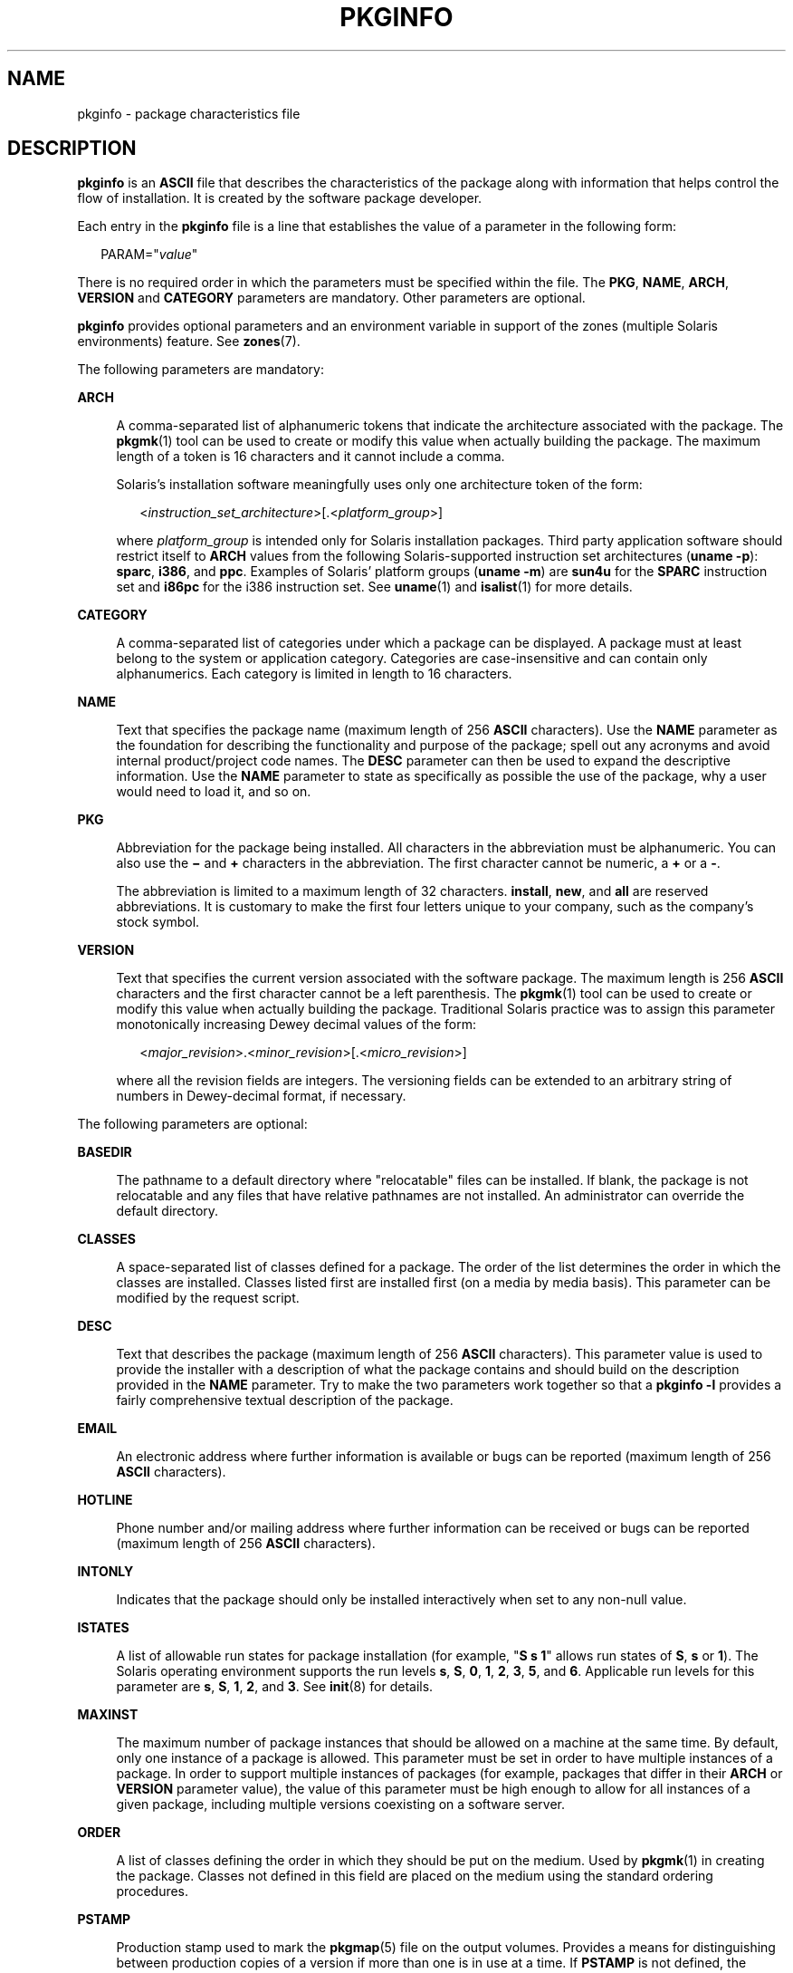'\" te
.\" Copyright 2017 Peter Tribble
.\" Copyright (c) 2003, Sun Microsystems, Inc. All Rights Reserved.
.\" Copyright 1989 AT&T
.\" The contents of this file are subject to the terms of the Common Development and Distribution License (the "License").  You may not use this file except in compliance with the License.
.\" You can obtain a copy of the license at usr/src/OPENSOLARIS.LICENSE or http://www.opensolaris.org/os/licensing.  See the License for the specific language governing permissions and limitations under the License.
.\" When distributing Covered Code, include this CDDL HEADER in each file and include the License file at usr/src/OPENSOLARIS.LICENSE.  If applicable, add the following below this CDDL HEADER, with the fields enclosed by brackets "[]" replaced with your own identifying information: Portions Copyright [yyyy] [name of copyright owner]
.TH PKGINFO 5 "Nov 26, 2017"
.SH NAME
pkginfo \- package characteristics file
.SH DESCRIPTION
.LP
\fBpkginfo\fR is an \fBASCII\fR file that describes the characteristics of the
package along with information that helps control the flow of installation. It
is created by the software package developer.
.sp
.LP
Each entry in the \fBpkginfo\fR file is a line that establishes the value of a
parameter in the following form:
.sp
.in +2
.nf
PARAM="\fIvalue\fR"
.fi
.in -2

.sp
.LP
There is no required order in which the parameters must be specified within the
file. The \fBPKG\fR, \fBNAME\fR, \fBARCH\fR, \fBVERSION\fR and \fBCATEGORY\fR
parameters are mandatory. Other parameters are optional.
.sp
.LP
\fBpkginfo\fR provides optional parameters and an environment variable in
support of the zones (multiple Solaris environments) feature. See
\fBzones\fR(7).
.sp
.LP
The following parameters are mandatory:
.sp
.ne 2
.na
\fB\fBARCH\fR\fR
.ad
.sp .6
.RS 4n
A comma-separated list of alphanumeric tokens that indicate the architecture
associated with the package. The \fBpkgmk\fR(1) tool can be used to create or
modify this value when actually building the package. The maximum length of a
token is 16 characters and it cannot include a comma.
.sp
Solaris's installation software meaningfully uses only one architecture token
of the form:
.sp
.in +2
.nf
<\fIinstruction_set_architecture\fR>[.<\fIplatform_group\fR>]
.fi
.in -2

where \fIplatform_group\fR is intended only for Solaris installation packages.
Third party application software should restrict itself to \fBARCH\fR values
from the following Solaris-supported instruction set architectures (\fBuname
-p\fR): \fBsparc\fR, \fBi386\fR, and \fBppc\fR. Examples of Solaris' platform
groups (\fBuname -m\fR) are \fBsun4u\fR for the \fBSPARC\fR instruction set and
\fBi86pc\fR for the i386 instruction set. See \fBuname\fR(1) and
\fBisalist\fR(1) for more details.
.RE

.sp
.ne 2
.na
\fB\fBCATEGORY\fR\fR
.ad
.sp .6
.RS 4n
A comma-separated list of categories under which a package can be displayed. A
package must at least belong to the system or application category. Categories
are case-insensitive and can contain only alphanumerics. Each category is
limited in length to 16 characters.
.RE

.sp
.ne 2
.na
\fB\fBNAME\fR\fR
.ad
.sp .6
.RS 4n
Text that specifies the package name (maximum length of 256 \fBASCII\fR
characters). Use the \fBNAME\fR parameter as the foundation for describing the
functionality and purpose of the package; spell out any acronyms and avoid
internal product/project code names. The \fBDESC\fR parameter can then be used
to expand the descriptive information. Use the \fBNAME\fR parameter to state as
specifically as possible the use of the package, why a user would need to load
it, and so on.
.RE

.sp
.ne 2
.na
\fB\fBPKG\fR\fR
.ad
.sp .6
.RS 4n
Abbreviation for the package being installed. All characters in the
abbreviation must be alphanumeric. You can also use the \fB\(mi\fR and \fB+\fR
characters in the abbreviation. The first character cannot be numeric, a
\fB+\fR or a \fB-\fR.
.sp
The abbreviation is limited to a maximum length of 32 characters.
\fBinstall\fR, \fBnew\fR, and \fBall\fR are reserved abbreviations. It is
customary to make the first four letters unique to your company, such as the
company's stock symbol.
.RE

.sp
.ne 2
.na
\fB\fBVERSION\fR\fR
.ad
.sp .6
.RS 4n
Text that specifies the current version associated with the software package.
The maximum length is 256 \fBASCII\fR characters and the first character cannot
be a left parenthesis. The \fBpkgmk\fR(1) tool can be used to create or modify
this value when actually building the package. Traditional Solaris
practice was to assign this parameter monotonically increasing Dewey decimal
values of the form:
.sp
.in +2
.nf
<\fImajor_revision\fR>.<\fIminor_revision\fR>[.<\fImicro_revision\fR>]
.fi
.in -2

where all the revision fields are integers. The versioning fields can be
extended to an arbitrary string of numbers in Dewey-decimal format, if
necessary.
.RE

.sp
.LP
The following parameters are optional:
.sp
.ne 2
.na
\fB\fBBASEDIR\fR\fR
.ad
.sp .6
.RS 4n
The pathname to a default directory where "relocatable" files can be installed.
If blank, the package is not relocatable and any files that have relative
pathnames are not installed. An administrator can override the default
directory.
.RE

.sp
.ne 2
.na
\fB\fBCLASSES\fR\fR
.ad
.sp .6
.RS 4n
A space-separated list of classes defined for a package. The order of the list
determines the order in which the classes are installed. Classes listed first
are installed first (on a media by media basis). This parameter can be modified
by the request script.
.RE

.sp
.ne 2
.na
\fB\fBDESC\fR\fR
.ad
.sp .6
.RS 4n
Text that describes the package (maximum length of 256 \fBASCII\fR characters).
This parameter value is used to provide the installer with a description of
what the package contains and should build on the description provided in the
\fBNAME\fR parameter. Try to make the two parameters work together so that a
\fBpkginfo\fR \fB-l\fR provides a fairly comprehensive textual description of
the package.
.RE

.sp
.ne 2
.na
\fB\fBEMAIL\fR\fR
.ad
.sp .6
.RS 4n
An electronic address where further information is available or bugs can be
reported (maximum length of 256 \fBASCII\fR characters).
.RE

.sp
.ne 2
.na
\fB\fBHOTLINE\fR\fR
.ad
.sp .6
.RS 4n
Phone number and/or mailing address where further information can be received
or bugs can be reported (maximum length of 256 \fBASCII\fR characters).
.RE

.sp
.ne 2
.na
\fB\fBINTONLY\fR\fR
.ad
.sp .6
.RS 4n
Indicates that the package should only be installed interactively when set to
any non-null value.
.RE

.sp
.ne 2
.na
\fB\fBISTATES\fR\fR
.ad
.sp .6
.RS 4n
A list of allowable run states for package installation (for example, "\fBS s
1\fR" allows run states of \fBS\fR, \fBs\fR or \fB1\fR). The Solaris operating
environment supports the run levels \fBs\fR, \fBS\fR, \fB0\fR, \fB1\fR,
\fB2\fR, \fB3\fR, \fB5\fR, and \fB6\fR. Applicable run levels for this
parameter are \fBs\fR, \fBS\fR, \fB1\fR, \fB2\fR, and \fB3\fR. See
\fBinit\fR(8) for details.
.RE

.sp
.ne 2
.na
\fB\fBMAXINST\fR\fR
.ad
.sp .6
.RS 4n
The maximum number of package instances that should be allowed on a machine at
the same time. By default, only one instance of a package is allowed. This
parameter must be set in order to have multiple instances of a package. In
order to support multiple instances of packages (for example, packages that
differ in their \fBARCH\fR or \fBVERSION\fR parameter value), the value of this
parameter must be high enough to allow for all instances of a given package,
including multiple versions coexisting on a software server.
.RE

.sp
.ne 2
.na
\fB\fBORDER\fR\fR
.ad
.sp .6
.RS 4n
A list of classes defining the order in which they should be put on the medium.
Used by \fBpkgmk\fR(1) in creating the package. Classes not defined in this
field are placed on the medium using the standard ordering procedures.
.RE

.sp
.ne 2
.na
\fB\fBPSTAMP\fR\fR
.ad
.sp .6
.RS 4n
Production stamp used to mark the \fBpkgmap\fR(5) file on the output volumes.
Provides a means for distinguishing between production copies of a version if
more than one is in use at a time. If \fBPSTAMP\fR is not defined, the default
is used. The default consists of the UNIX system machine name followed by the
string "\fIYYYYMMDDHHMMSS\fR" (year, month, date, hour, minutes, seconds).
.RE

.sp
.ne 2
.na
\fB\fBRSTATES\fR\fR
.ad
.sp .6
.RS 4n
A list of allowable run states for package removal (for example, "\fBS s 1\fR"
allows run states of \fBS\fR, \fBs\fR or \fB1\fR). The Solaris operating
environment supports the run levels \fBs\fR, \fBS\fR, \fB0\fR, \fB1\fR,
\fB2\fR, \fB3\fR, \fB5\fR, and \fB6\fR. Applicable run levels for this
parameter are \fBs\fR, \fBS\fR, \fB1\fR, \fB2\fR, and \fB3\fR See
\fBinit\fR(8) for details.
.RE

.sp
.ne 2
.na
\fB\fBSUNW_ISA\fR\fR
.ad
.sp .6
.RS 4n
Solaris-only optional parameter that indicates a software package contains
64-bit objects if it is set to \fBsparcv9\fR. If this parameter is not set, the
default \fBISA\fR (instruction set architecture) is set to the value of the
\fBARCH\fR parameter.
.RE

.sp
.ne 2
.na
\fB\fBSUNW_PKG_DIR\fR\fR
.ad
.sp .6
.RS 4n
A value set by \fBpkgadd\fR that contains the location of the installing
package. This value is provided to any install time package procedure scripts
that need to know where the installing package is located. This parameter
should never be set manually from within a \fBpkginfo\fR file.
.RE

.sp
.ne 2
.na
\fB\fBSUNW_PKG_ALLZONES\fR\fR
.ad
.sp .6
.RS 4n
Defines whether a package, when installed, must be installed and must be
identical in all zones. Assigned value can be \fBtrue\fR or \fBfalse\fR. The
default value is \fBfalse\fR. The setting of \fBSUNW_PKG_ALLZONES\fR has the
effects described below.
.sp
If set to \fBtrue\fR, the following conditions are in effect:
.RS +4
.TP
.ie t \(bu
.el o
The package must be installed in the global zone.
.RE
.RS +4
.TP
.ie t \(bu
.el o
The package must be installed in any non-global zone that is created.
.RE
.RS +4
.TP
.ie t \(bu
.el o
The package must be identical in all zones.
.RE
.RS +4
.TP
.ie t \(bu
.el o
The package can be installed only by the global zone administrator.
.RE
.RS +4
.TP
.ie t \(bu
.el o
The package cannot be installed by a non-global zone administrator.
.RE
If set to \fBfalse\fR, the following conditions are in effect:
.RS +4
.TP
.ie t \(bu
.el o
The package is not required to be installed in all zones.
.RE
.RS +4
.TP
.ie t \(bu
.el o
The package is not required to be identical across all zones.
.RE
.RS +4
.TP
.ie t \(bu
.el o
The package can be installed by the global zone administrator or by a
non-global zone administrator.
.RE
Packages that must be identical across all zones must set this variable to
\fBtrue\fR. This would include packages that deliver components that are part
of the core operating system, or that are dependent on interfaces exported by
the core operating system, or that deliver device drivers, or runtime libraries
that use or export operating system interfaces that are not guaranteed to be
stable across minor releases.
.sp
Packages that deliver components that are not part of the core operating system
(such as application programs) that can be different between any two zones must
set this variable to \fBfalse\fR.
.sp
With respect to \fBSUNW_PKG_ALLZONES\fR, keep in mind the following:
.RS +4
.TP
.ie t \(bu
.el o
Use of \fBpkgadd\fR in the global zone installs packages in all zones unless
\fB-G\fR is specified, in which case packages are installed in the global zone
only. The setting of \fBSUNW_PKG_ALLZONES\fR does not change this behavior. For
example, a package that has a setting of \fBSUNW_PKG_ALLZONES=false\fR is not
installed in the global zone only.
.RE
.RS +4
.TP
.ie t \(bu
.el o
The \fBSUNW_PKG_ALLZONES\fR attribute controls whether a package \fBmust\fR be
installed in all zones (and must be the same in all zones) when it is
installed.
.RE
.RS +4
.TP
.ie t \(bu
.el o
Use of the \fB-G\fR option to \fBpkgadd\fR with a package that has
\fBSUNW_PKG_ALLZONES=true\fR is an error and causes installation of that
package to fail.
.RE
.RE

.sp
.ne 2
.na
\fB\fBSUNW_PKG_HOLLOW\fR\fR
.ad
.sp .6
.RS 4n
Defines whether a package should be visible in any non-global zone if that
package is required to be installed and be identical in all zones (for example,
a package that has \fBSUNW_PKG_ALLZONES=true\fR). Assigned value can be
\fBtrue\fR or \fBfalse\fR. The default value is \fBfalse\fR. The package is not
required to be installed, but if it is installed, the setting of
\fBSUNW_PKG_HOLLOW\fR has the effects described below.
.sp
If set to \fBfalse\fR, the following conditions are in effect:
.RS +4
.TP
.ie t \(bu
.el o
If installed in the global zone, the package content and installation
information are required in all non-global zones.
.RE
.RS +4
.TP
.ie t \(bu
.el o
Software delivered by the package is visible in all non-global zones. An
example of such a a package is the package that delivers the \fBtruss\fR(1)
command.
.RE
If set to \fBtrue\fR, the following conditions are in effect:
.RS +4
.TP
.ie t \(bu
.el o
The package content is not delivered on any non-global zone. However, the
package installation information is required on all non-global zones.
.RE
.RS +4
.TP
.ie t \(bu
.el o
The package delivers software that should not be visible in all non-global
zones. Examples include kernel drivers and system configuration files that work
only in the global zone. This setting allows the non-global zone to resolve
dependencies on packages that are installed only in the global zone without
actually installing the package data.
.RE
.RS +4
.TP
.ie t \(bu
.el o
In the global zone, the package is recognized as having been installed, and all
components of the package are installed. Directories are created, files are
installed, and class action and other scripts are run as appropriate when the
package is installed.
.RE
.RS +4
.TP
.ie t \(bu
.el o
In a non-global zone, the package is recognized as having been installed, but
no components of the package are installed. No directories are created, no
files are installed, and no class action or other install scripts are run when
the package is installed.
.RE
.RS +4
.TP
.ie t \(bu
.el o
When removed from the global zone, the package is recognized as having been
completely installed. Appropriate directories and files are removed, and class
action or other install scripts are run when the package is removed.
.RE
.RS +4
.TP
.ie t \(bu
.el o
When removed from a non-global zone, the package is recognized as not having
been completely installed. No directories are removed, no files are removed,
and no class action or other install scripts are run when the package is
removed.
.RE
.RS +4
.TP
.ie t \(bu
.el o
The package is recognized as being installed in all zones for purposes of
dependency checking by other packages that rely on this package being
installed.
.RE
If \fBSUNW_PKG_ALLZONES\fR is set to \fBfalse\fR, the value of this variable
has no meaning. It is a package construction error to set
\fBSUNW_PKG_ALLZONES\fR to \fBfalse\fR, then set \fBSUNW_PKG_HOLLOW\fR to
\fBtrue\fR.
.RE

.sp
.ne 2
.na
\fB\fBSUNW_PKG_THISZONE\fR\fR
.ad
.sp .6
.RS 4n
Defines whether a package must be installed in the current zone only. Assigned
value can be \fBtrue\fR or \fBfalse\fR. The default value is \fBfalse\fR. The
setting of \fBSUNW_PKG_THISZONE\fR has the effects described below.
.sp
If set to true, the following conditions are in effect:
.RS +4
.TP
.ie t \(bu
.el o
The package is installed in the current zone only.
.RE
.RS +4
.TP
.ie t \(bu
.el o
If installed in the global zone, the package is not added to any currently
existing or yet-to-be-created non-global zones. This is the same behavior that
would occur if the \fB-G\fR option were specified to \fBpkgadd\fR.
.RE
If set to false, the following conditions are in effect:
.RS +4
.TP
.ie t \(bu
.el o
If \fBpkgadd\fR is run in a non-global zone, the package is installed in the
current zone only.
.RE
.RS +4
.TP
.ie t \(bu
.el o
If \fBpkgadd\fR is run in the global zone, the package is installed in the
global zone, and is also installed in all currently installed non-global zones.
In addition, the package will be propagated to all future, newly installed
non-global zones.
.RE
.RE

.sp
.ne 2
.na
\fB\fBSUNW_PKGVERS\fR\fR
.ad
.sp .6
.RS 4n
Solaris-only parameter indicating of version of the Solaris operating
environment package interface.
.sp
.in +2
.nf
SUNW_PKGVERS="<\fIsunw_package_version\fR>"
.fi
.in -2

where <\fIsunw_package_version\fR> has the form \fIx.y[.z]\fR and \fIx\fR,
\fIy\fR, and z are integers. For packages built for this release and previous
releases, use \fBSUNW_PKGVERS="\fI1.0\fR"\fR.
.RE

.sp
.ne 2
.na
\fB\fBSUNW_PRODNAME\fR\fR
.ad
.sp .6
.RS 4n
Solaris-only parameter indicating the name of the product this package is a
part of or comprises (maximum length of 256 \fBASCII\fR characters). A few
examples of \fBSUNW_PRODNAME\fR values are: \fB"SunOS"\fR,
\fB"OpenWindows"\fR, and \fB"Common Desktop Environment"\fR.
.RE

.sp
.ne 2
.na
\fB\fBSUNW_PRODVERS\fR\fR
.ad
.sp .6
.RS 4n
Solaris-only parameter indicating the version or release of the product
described in \fBSUNW_PRODNAME\fR (maximum length of 256 \fBASCII\fR
characters). For example, where \fBSUNW_PRODNAME="\fR\fISunOS\fR\fB"\fR, and
the Solaris 2.x Beta release, this string could be \fB"5.x BETA"\fR, while for
the Solaris 2.x FCS release, the string would be \fB"5.x"\fR. For Solaris 10,
the string is \fB"5.10"\fR. If the \fBSUNW_PRODNAME\fR parameter is \fINULL\fR,
so should be the \fBSUNW_PRODVERS\fR parameter.
.RE

.sp
.ne 2
.na
\fB\fBULIMIT\fR\fR
.ad
.sp .6
.RS 4n
If set, this parameter is passed as an argument to the \fBulimit\fR(1) command
(see \fBlimit\fR(1)), which establishes the maximum size of a file during
installation.
.RE

.sp
.ne 2
.na
\fB\fBVENDOR\fR\fR
.ad
.sp .6
.RS 4n
Used to identify the vendor that holds the software copyright (maximum length
of 256 \fBASCII\fR characters).
.RE

.sp
.ne 2
.na
\fB\fBVSTOCK\fR\fR
.ad
.sp .6
.RS 4n
The vendor stock number, if any, that identifies this product (maximum length
of 256 \fBASCII\fR characters).
.RE

.sp
.LP
For further discussion of the zones-related parameters described above, see
\fISystem Administration Guide: Virtualization Using the Solaris Operating
System\fR.

.SH EXAMPLES
.LP
\fBExample 1 \fRA Sample \fBpkginfo\fR File
.sp
.LP
Here is a sample \fBpkginfo\fR file:

.sp
.in +2
.nf
SUNW_PRODNAME="SunOS"
SUNW_PRODVERS="5.5"
SUNW_PKG_ALLZONES=false
SUNW_PKG_HOLLOW=false
PKG="SUNWesu"
NAME="Extended System Utilities"
VERSION="11.5.1"
ARCH="sparc"
VENDOR="Sun Microsystems, Inc."
HOTLINE="Please contact your local service provider"
EMAIL=""
VSTOCK="0122c3f5566"
CATEGORY="system"
ISTATES="S 2"
RSTATES="S 2"
.fi
.in -2

.SH ATTRIBUTES
.LP
See \fBattributes\fR(7) for descriptions of the following attributes:
.sp

.sp
.TS
box;
c | c
l | l .
ATTRIBUTE TYPE	ATTRIBUTE VALUE
_
Interface Stability	See entries below
_
PKG value	Evolving
_
VERSION value	Evolving
_
NAME value	Evolving
_
DESC value	Evolving
_
ARCH value	Evolving
_
CATEGORY value	Evolving
_
BASEDIR value	Evolving
_
ISTATES value	Evolving
_
RSTATES value	Evolving
_
MAXINST value	Evolving
_
SUNW_PKG_ALLZONES	Evolving
_
SUNW_PKG_HOLLOW	Evolving
_
SUNW_PKG_THISZONE	Evolving
_
SUNW_PRODNAME	Evolving
_
SUNW_PRODVERS	Evolving
_
SUNW_PKGVERS	Evolving
_
SUNW_PKG_DIR	Evolving
.TE

.SH SEE ALSO
.LP
.BR isalist (1),
.BR limit (1),
.BR pkgmk (1),
.BR uname (1),
.BR pkgmap (5),
.BR attributes (7),
.BR zones (7),
.BR init (8)
.sp
.LP
\fIApplication Packaging Developer\&'s Guide\fR
.sp
.LP
\fISystem Administration Guide: Virtualization Using the Solaris Operating
System\fR
.SH NOTES
.LP
Developers can define their own installation parameters by adding a definition
to this file. A developer-defined parameter must begin with a capital letter.
.sp
.LP
Trailing white space after any parameter value is ignored. For example,
\fBVENDOR="Sun Microsystems, Inc."\fR is the same as \fBVENDOR="Sun
Microsystems, Inc. "\fR.
